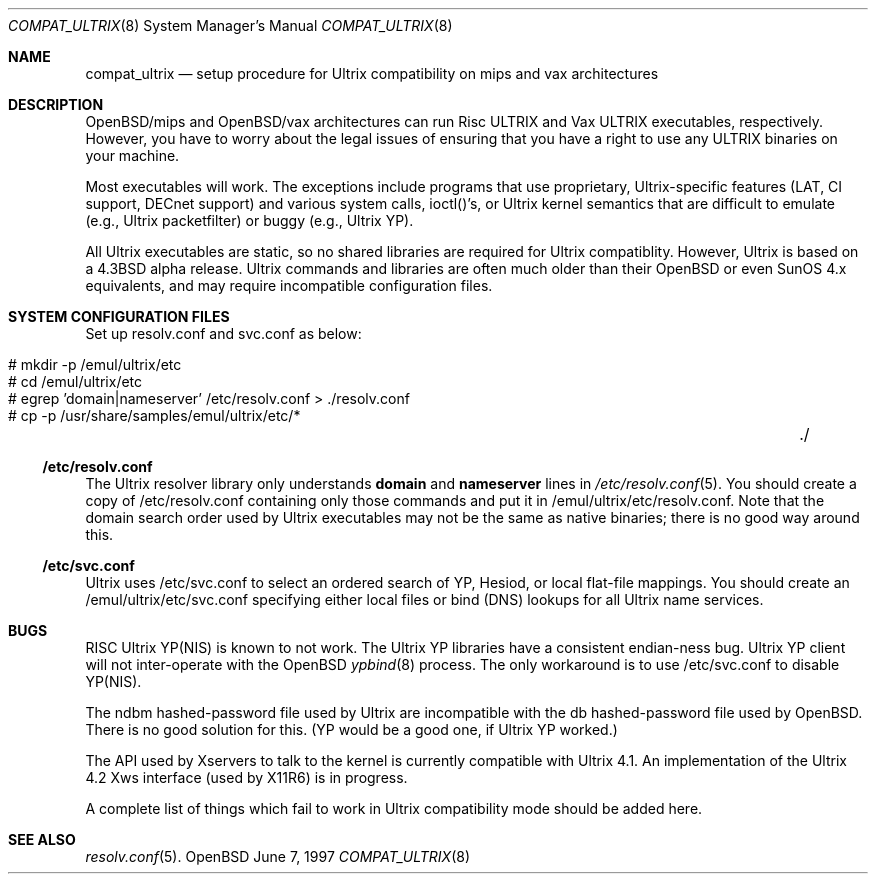 .\"	$OpenBSD: compat_ultrix.8,v 1.1 1997/06/11 01:14:13 deraadt Exp $
.\"
.\" Copyright (c) 1997 Jonathan Stone
.\" All rights reserved.
.\"
.\" Redistribution and use in source and binary forms, with or without
.\" modification, are permitted provided that the following conditions
.\" are met:
.\" 1. Redistributions of source code must retain the above copyright
.\"    notice, this list of conditions and the following disclaimer.
.\" 2. Redistributions in binary form must reproduce the above copyright
.\"    notice, this list of conditions and the following disclaimer in the
.\"    documentation and/or other materials provided with the distribution.
.\" 3. All advertising materials mentioning features or use of this software
.\"    must display the following acknowledgement:
.\"	This product includes software developed by Jonathan Stone.
.\" 4. Neither the name of the author nor the names of its contributors
.\"    may be used to endorse or promote products derived from this software
.\"    without specific prior written permission.
.\"
.\" THIS SOFTWARE IS PROVIDED BY THE AUTHOR ``AS IS'' AND
.\" ANY EXPRESS OR IMPLIED WARRANTIES, INCLUDING, BUT NOT LIMITED TO, THE
.\" IMPLIED WARRANTIES OF MERCHANTABILITY AND FITNESS FOR A PARTICULAR PURPOSE
.\" ARE DISCLAIMED.  IN NO EVENT SHALL THE AUTHOR BE LIABLE
.\" FOR ANY DIRECT, INDIRECT, INCIDENTAL, SPECIAL, EXEMPLARY, OR CONSEQUENTIAL
.\" DAMAGES (INCLUDING, BUT NOT LIMITED TO, PROCUREMENT OF SUBSTITUTE GOODS
.\" OR SERVICES; LOSS OF USE, DATA, OR PROFITS; OR BUSINESS INTERRUPTION)
.\" HOWEVER CAUSED AND ON ANY THEORY OF LIABILITY, WHETHER IN CONTRACT, STRICT
.\" LIABILITY, OR TORT (INCLUDING NEGLIGENCE OR OTHERWISE) ARISING IN ANY WAY
.\" OUT OF THE USE OF THIS SOFTWARE, EVEN IF ADVISED OF THE POSSIBILITY OF
.\" SUCH DAMAGE.
.\"
.Dd June 7, 1997
.Dt COMPAT_ULTRIX 8
.Os OpenBSD 1.3
.Sh NAME
.Nm compat_ultrix
.Nd setup procedure for Ultrix compatibility on mips and vax architectures
.Sh DESCRIPTION

OpenBSD/mips and OpenBSD/vax architectures can run Risc ULTRIX and Vax
ULTRIX executables, respectively.  However, you have to worry about
the legal issues of ensuring that you have a right to use any ULTRIX
binaries on your machine.
.Pp
Most executables will work.  The exceptions include programs that use
proprietary, Ultrix-specific features (LAT, CI support, DECnet
support) and various system calls, ioctl()'s, or Ultrix kernel
semantics that are difficult to emulate (e.g., Ultrix packetfilter) or
buggy (e.g., Ultrix YP). 
.Pp
All Ultrix executables are static, so no shared libraries are required
for Ultrix compatiblity. However, Ultrix is based on a 4.3BSD alpha
release.  Ultrix commands and libraries are often much older than
their OpenBSD or even SunOS 4.x equivalents, and may require incompatible
configuration files.
.Sh SYSTEM CONFIGURATION FILES
Set up resolv.conf and svc.conf as below:
.Pp
.Bl -tag -width 123 -compact -offset indent
.It # mkdir -p /emul/ultrix/etc
.br
.It # cd /emul/ultrix/etc
.br
.It # egrep 'domain|nameserver' /etc/resolv.conf  > ./resolv.conf
.br
.It # cp -p /usr/share/samples/emul/ultrix/etc/*	./
.El
.Pp
.Ss /etc/resolv.conf
The Ultrix resolver library only understands
.Sy domain
and
.Sy nameserver
lines in
.Xr  /etc/resolv.conf 5 .
You should create a copy of /etc/resolv.conf containing only those
commands and put it in /emul/ultrix/etc/resolv.conf.  Note that the
domain search order used by Ultrix executables may not be the same as
native binaries; there is no good way around this.
.Pp
.Ss /etc/svc.conf
Ultrix uses /etc/svc.conf to select an ordered search of YP, Hesiod,
or local flat-file mappings.  You should create an
/emul/ultrix/etc/svc.conf specifying either local files or bind (DNS)
lookups for all Ultrix name services.
.Sh BUGS
.Pp
RISC Ultrix YP(NIS) is known to not work.  The Ultrix YP libraries have
a consistent endian-ness bug. Ultrix YP client will not inter-operate
with the OpenBSD 
.Xr ypbind 8
process.  The only workaround is to use
/etc/svc.conf to disable YP(NIS).
.Pp
The ndbm hashed-password file used by Ultrix are incompatible with the
db hashed-password file used by OpenBSD. There is no good solution for
this. (YP would be a good one, if Ultrix YP worked.)
.Pp 
The API used by Xservers to talk to the kernel is currently compatible
with Ultrix 4.1.  An implementation of the Ultrix 4.2 Xws interface
(used by X11R6) is in progress.
.Pp
A complete list of things which fail to work in Ultrix compatibility
mode should be added here.
.Sh SEE ALSO
.Xr resolv.conf 5 .

